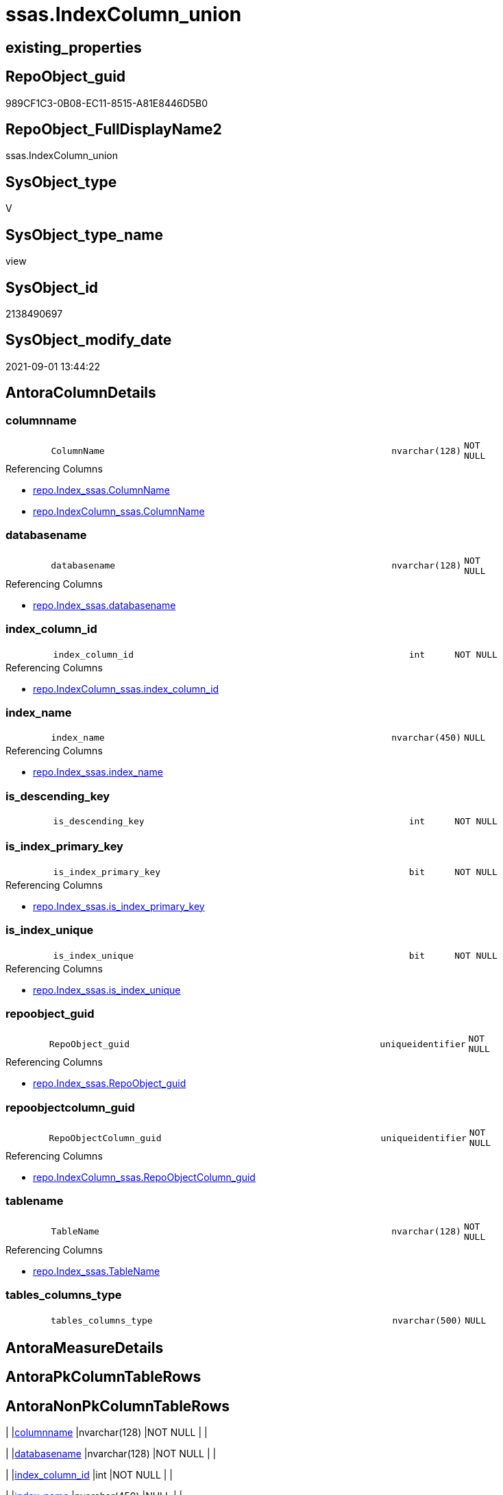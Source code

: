 // tag::HeaderFullDisplayName[]
= ssas.IndexColumn_union
// end::HeaderFullDisplayName[]

== existing_properties

// tag::existing_properties[]
:ExistsProperty--antorareferencedlist:
:ExistsProperty--antorareferencinglist:
:ExistsProperty--is_repo_managed:
:ExistsProperty--is_ssas:
:ExistsProperty--referencedobjectlist:
:ExistsProperty--sql_modules_definition:
:ExistsProperty--FK:
:ExistsProperty--Columns:
// end::existing_properties[]

== RepoObject_guid

// tag::RepoObject_guid[]
989CF1C3-0B08-EC11-8515-A81E8446D5B0
// end::RepoObject_guid[]

== RepoObject_FullDisplayName2

// tag::RepoObject_FullDisplayName2[]
ssas.IndexColumn_union
// end::RepoObject_FullDisplayName2[]

== SysObject_type

// tag::SysObject_type[]
V 
// end::SysObject_type[]

== SysObject_type_name

// tag::SysObject_type_name[]
view
// end::SysObject_type_name[]

== SysObject_id

// tag::SysObject_id[]
2138490697
// end::SysObject_id[]

== SysObject_modify_date

// tag::SysObject_modify_date[]
2021-09-01 13:44:22
// end::SysObject_modify_date[]

== AntoraColumnDetails

// tag::AntoraColumnDetails[]
[#column-columnname]
=== columnname

[cols="d,8m,m,m,m,d"]
|===
|
|ColumnName
|nvarchar(128)
|NOT NULL
|
|
|===

.Referencing Columns
--
* xref:repo.index_ssas.adoc#column-columnname[+repo.Index_ssas.ColumnName+]
* xref:repo.indexcolumn_ssas.adoc#column-columnname[+repo.IndexColumn_ssas.ColumnName+]
--


[#column-databasename]
=== databasename

[cols="d,8m,m,m,m,d"]
|===
|
|databasename
|nvarchar(128)
|NOT NULL
|
|
|===

.Referencing Columns
--
* xref:repo.index_ssas.adoc#column-databasename[+repo.Index_ssas.databasename+]
--


[#column-index_column_id]
=== index_column_id

[cols="d,8m,m,m,m,d"]
|===
|
|index_column_id
|int
|NOT NULL
|
|
|===

.Referencing Columns
--
* xref:repo.indexcolumn_ssas.adoc#column-index_column_id[+repo.IndexColumn_ssas.index_column_id+]
--


[#column-index_name]
=== index_name

[cols="d,8m,m,m,m,d"]
|===
|
|index_name
|nvarchar(450)
|NULL
|
|
|===

.Referencing Columns
--
* xref:repo.index_ssas.adoc#column-index_name[+repo.Index_ssas.index_name+]
--


[#column-is_descending_key]
=== is_descending_key

[cols="d,8m,m,m,m,d"]
|===
|
|is_descending_key
|int
|NOT NULL
|
|
|===


[#column-is_index_primary_key]
=== is_index_primary_key

[cols="d,8m,m,m,m,d"]
|===
|
|is_index_primary_key
|bit
|NOT NULL
|
|
|===

.Referencing Columns
--
* xref:repo.index_ssas.adoc#column-is_index_primary_key[+repo.Index_ssas.is_index_primary_key+]
--


[#column-is_index_unique]
=== is_index_unique

[cols="d,8m,m,m,m,d"]
|===
|
|is_index_unique
|bit
|NOT NULL
|
|
|===

.Referencing Columns
--
* xref:repo.index_ssas.adoc#column-is_index_unique[+repo.Index_ssas.is_index_unique+]
--


[#column-repoobject_guid]
=== repoobject_guid

[cols="d,8m,m,m,m,d"]
|===
|
|RepoObject_guid
|uniqueidentifier
|NOT NULL
|
|
|===

.Referencing Columns
--
* xref:repo.index_ssas.adoc#column-repoobject_guid[+repo.Index_ssas.RepoObject_guid+]
--


[#column-repoobjectcolumn_guid]
=== repoobjectcolumn_guid

[cols="d,8m,m,m,m,d"]
|===
|
|RepoObjectColumn_guid
|uniqueidentifier
|NOT NULL
|
|
|===

.Referencing Columns
--
* xref:repo.indexcolumn_ssas.adoc#column-repoobjectcolumn_guid[+repo.IndexColumn_ssas.RepoObjectColumn_guid+]
--


[#column-tablename]
=== tablename

[cols="d,8m,m,m,m,d"]
|===
|
|TableName
|nvarchar(128)
|NOT NULL
|
|
|===

.Referencing Columns
--
* xref:repo.index_ssas.adoc#column-tablename[+repo.Index_ssas.TableName+]
--


[#column-tables_columns_type]
=== tables_columns_type

[cols="d,8m,m,m,m,d"]
|===
|
|tables_columns_type
|nvarchar(500)
|NULL
|
|
|===


// end::AntoraColumnDetails[]

== AntoraMeasureDetails

// tag::AntoraMeasureDetails[]

// end::AntoraMeasureDetails[]

== AntoraPkColumnTableRows

// tag::AntoraPkColumnTableRows[]











// end::AntoraPkColumnTableRows[]

== AntoraNonPkColumnTableRows

// tag::AntoraNonPkColumnTableRows[]
|
|<<column-columnname>>
|nvarchar(128)
|NOT NULL
|
|

|
|<<column-databasename>>
|nvarchar(128)
|NOT NULL
|
|

|
|<<column-index_column_id>>
|int
|NOT NULL
|
|

|
|<<column-index_name>>
|nvarchar(450)
|NULL
|
|

|
|<<column-is_descending_key>>
|int
|NOT NULL
|
|

|
|<<column-is_index_primary_key>>
|bit
|NOT NULL
|
|

|
|<<column-is_index_unique>>
|bit
|NOT NULL
|
|

|
|<<column-repoobject_guid>>
|uniqueidentifier
|NOT NULL
|
|

|
|<<column-repoobjectcolumn_guid>>
|uniqueidentifier
|NOT NULL
|
|

|
|<<column-tablename>>
|nvarchar(128)
|NOT NULL
|
|

|
|<<column-tables_columns_type>>
|nvarchar(500)
|NULL
|
|

// end::AntoraNonPkColumnTableRows[]

== AntoraIndexList

// tag::AntoraIndexList[]

// end::AntoraIndexList[]

== AntoraParameterList

// tag::AntoraParameterList[]

// end::AntoraParameterList[]

== Other tags

source: property.RepoObjectProperty_cross As rop_cross


=== additional_reference_csv

// tag::additional_reference_csv[]

// end::additional_reference_csv[]


=== AdocUspSteps

// tag::adocuspsteps[]

// end::adocuspsteps[]


=== AntoraReferencedList

// tag::antorareferencedlist[]
* xref:ssas.indexcolumn_from_iskey.adoc[]
* xref:ssas.indexcolumn_from_isunique.adoc[]
* xref:ssas.indexcolumn_from_relationship.adoc[]
// end::antorareferencedlist[]


=== AntoraReferencingList

// tag::antorareferencinglist[]
* xref:repo.index_ssas.adoc[]
* xref:repo.indexcolumn_ssas.adoc[]
// end::antorareferencinglist[]


=== Description

// tag::description[]

// end::description[]


=== exampleUsage

// tag::exampleusage[]

// end::exampleusage[]


=== exampleUsage_2

// tag::exampleusage_2[]

// end::exampleusage_2[]


=== exampleUsage_3

// tag::exampleusage_3[]

// end::exampleusage_3[]


=== exampleUsage_4

// tag::exampleusage_4[]

// end::exampleusage_4[]


=== exampleUsage_5

// tag::exampleusage_5[]

// end::exampleusage_5[]


=== exampleWrong_Usage

// tag::examplewrong_usage[]

// end::examplewrong_usage[]


=== has_execution_plan_issue

// tag::has_execution_plan_issue[]

// end::has_execution_plan_issue[]


=== has_get_referenced_issue

// tag::has_get_referenced_issue[]

// end::has_get_referenced_issue[]


=== has_history

// tag::has_history[]

// end::has_history[]


=== has_history_columns

// tag::has_history_columns[]

// end::has_history_columns[]


=== InheritanceType

// tag::inheritancetype[]

// end::inheritancetype[]


=== is_persistence

// tag::is_persistence[]

// end::is_persistence[]


=== is_persistence_check_duplicate_per_pk

// tag::is_persistence_check_duplicate_per_pk[]

// end::is_persistence_check_duplicate_per_pk[]


=== is_persistence_check_for_empty_source

// tag::is_persistence_check_for_empty_source[]

// end::is_persistence_check_for_empty_source[]


=== is_persistence_delete_changed

// tag::is_persistence_delete_changed[]

// end::is_persistence_delete_changed[]


=== is_persistence_delete_missing

// tag::is_persistence_delete_missing[]

// end::is_persistence_delete_missing[]


=== is_persistence_insert

// tag::is_persistence_insert[]

// end::is_persistence_insert[]


=== is_persistence_truncate

// tag::is_persistence_truncate[]

// end::is_persistence_truncate[]


=== is_persistence_update_changed

// tag::is_persistence_update_changed[]

// end::is_persistence_update_changed[]


=== is_repo_managed

// tag::is_repo_managed[]
0
// end::is_repo_managed[]


=== is_ssas

// tag::is_ssas[]
0
// end::is_ssas[]


=== microsoft_database_tools_support

// tag::microsoft_database_tools_support[]

// end::microsoft_database_tools_support[]


=== MS_Description

// tag::ms_description[]

// end::ms_description[]


=== persistence_source_RepoObject_fullname

// tag::persistence_source_repoobject_fullname[]

// end::persistence_source_repoobject_fullname[]


=== persistence_source_RepoObject_fullname2

// tag::persistence_source_repoobject_fullname2[]

// end::persistence_source_repoobject_fullname2[]


=== persistence_source_RepoObject_guid

// tag::persistence_source_repoobject_guid[]

// end::persistence_source_repoobject_guid[]


=== persistence_source_RepoObject_xref

// tag::persistence_source_repoobject_xref[]

// end::persistence_source_repoobject_xref[]


=== pk_index_guid

// tag::pk_index_guid[]

// end::pk_index_guid[]


=== pk_IndexPatternColumnDatatype

// tag::pk_indexpatterncolumndatatype[]

// end::pk_indexpatterncolumndatatype[]


=== pk_IndexPatternColumnName

// tag::pk_indexpatterncolumnname[]

// end::pk_indexpatterncolumnname[]


=== pk_IndexSemanticGroup

// tag::pk_indexsemanticgroup[]

// end::pk_indexsemanticgroup[]


=== ReferencedObjectList

// tag::referencedobjectlist[]
* [ssas].[IndexColumn_from_IsKey]
* [ssas].[IndexColumn_from_IsUnique]
* [ssas].[IndexColumn_from_Relationship]
// end::referencedobjectlist[]


=== usp_persistence_RepoObject_guid

// tag::usp_persistence_repoobject_guid[]

// end::usp_persistence_repoobject_guid[]


=== UspExamples

// tag::uspexamples[]

// end::uspexamples[]


=== uspgenerator_usp_id

// tag::uspgenerator_usp_id[]

// end::uspgenerator_usp_id[]


=== UspParameters

// tag::uspparameters[]

// end::uspparameters[]

== Boolean Attributes

source: property.RepoObjectProperty WHERE property_int = 1

// tag::boolean_attributes[]

// end::boolean_attributes[]

== sql_modules_definition

// tag::sql_modules_definition[]
[%collapsible]
=======
[source,sql]
----

CREATE View [ssas].[IndexColumn_union]
As
Select
    index_name           = Cast(index_name As NVarchar(450))
  , index_column_id
  , RepoObjectColumn_guid
  , is_descending_key
  , is_index_primary_key
  , is_index_unique
  , databasename
  --, TableID
  , ColumnName           = tables_columns_name
  , tables_columns_type
  , RepoObject_guid
  , TableName
From
    ssas.IndexColumn_from_IsKey
Union All
Select
    index_name           = Cast(index_name As NVarchar(450))
  , index_column_id
  , RepoObjectColumn_guid
  , is_descending_key
  , is_index_primary_key
  , is_index_unique
  , databasename
  --, TableID
  , ColumnName           = tables_columns_name
  , tables_columns_type
  , RepoObject_guid
  , TableName
From
    ssas.IndexColumn_from_IsUnique
--exlcude columns, already provided in [ssas].[IndexColumn_from_IsKey]
Where
    is_index_primary_key = 0
----it looks like these are artificial columns
----we don't want them in puml
--And type             <> 3
Union All
Select
    index_name           = Cast(index_name As NVarchar(450))
  , index_column_id
  , RepoObjectColumn_guid
  , is_descending_key
  , is_index_primary_key
  , is_index_unique
  , databasename
  --, TableID
  , ColumnName           = tables_columns_name
  , tables_columns_type
  , RepoObject_guid
  , TableName
From
    ssas.IndexColumn_from_Relationship
--exlcude columns, already provided in [ssas].[IndexColumn_from_IsKey] or [ssas].[IndexColumn_from_IsUnique]
Where
    is_index_primary_key = 0
    And is_index_unique  = 0

----
=======
// end::sql_modules_definition[]


